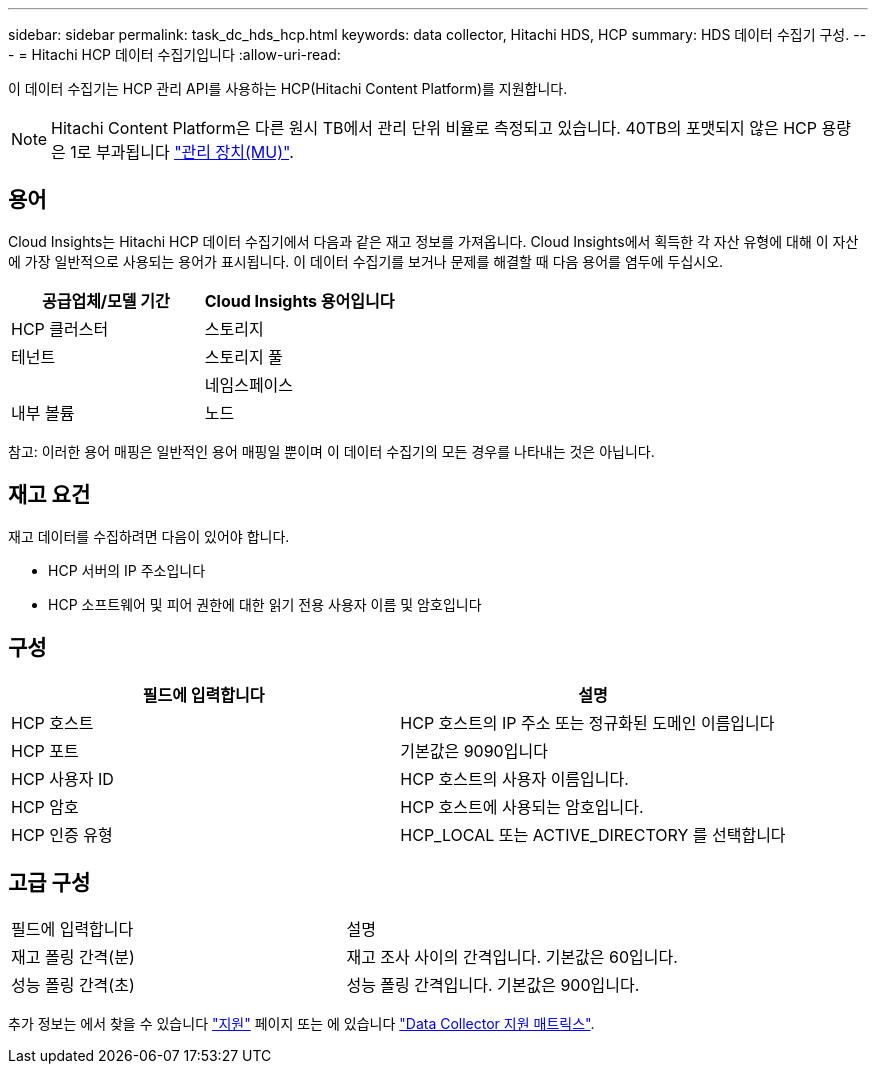 ---
sidebar: sidebar 
permalink: task_dc_hds_hcp.html 
keywords: data collector, Hitachi HDS, HCP 
summary: HDS 데이터 수집기 구성. 
---
= Hitachi HCP 데이터 수집기입니다
:allow-uri-read: 


[role="lead"]
이 데이터 수집기는 HCP 관리 API를 사용하는 HCP(Hitachi Content Platform)를 지원합니다.


NOTE: Hitachi Content Platform은 다른 원시 TB에서 관리 단위 비율로 측정되고 있습니다. 40TB의 포맷되지 않은 HCP 용량은 1로 부과됩니다 link:concept_subscribing_to_cloud_insights.html#pricing["관리 장치(MU)"].



== 용어

Cloud Insights는 Hitachi HCP 데이터 수집기에서 다음과 같은 재고 정보를 가져옵니다. Cloud Insights에서 획득한 각 자산 유형에 대해 이 자산에 가장 일반적으로 사용되는 용어가 표시됩니다. 이 데이터 수집기를 보거나 문제를 해결할 때 다음 용어를 염두에 두십시오.

[cols="2*"]
|===
| 공급업체/모델 기간 | Cloud Insights 용어입니다 


| HCP 클러스터 | 스토리지 


| 테넌트 | 스토리지 풀 


|  | 네임스페이스 


| 내부 볼륨 | 노드 
|===
참고: 이러한 용어 매핑은 일반적인 용어 매핑일 뿐이며 이 데이터 수집기의 모든 경우를 나타내는 것은 아닙니다.



== 재고 요건

재고 데이터를 수집하려면 다음이 있어야 합니다.

* HCP 서버의 IP 주소입니다
* HCP 소프트웨어 및 피어 권한에 대한 읽기 전용 사용자 이름 및 암호입니다




== 구성

[cols="2*"]
|===
| 필드에 입력합니다 | 설명 


| HCP 호스트 | HCP 호스트의 IP 주소 또는 정규화된 도메인 이름입니다 


| HCP 포트 | 기본값은 9090입니다 


| HCP 사용자 ID | HCP 호스트의 사용자 이름입니다. 


| HCP 암호 | HCP 호스트에 사용되는 암호입니다. 


| HCP 인증 유형 | HCP_LOCAL 또는 ACTIVE_DIRECTORY 를 선택합니다 
|===


== 고급 구성

|===


| 필드에 입력합니다 | 설명 


| 재고 폴링 간격(분) | 재고 조사 사이의 간격입니다. 기본값은 60입니다. 


| 성능 폴링 간격(초) | 성능 폴링 간격입니다. 기본값은 900입니다. 
|===
추가 정보는 에서 찾을 수 있습니다 link:concept_requesting_support.html["지원"] 페이지 또는 에 있습니다 link:https://docs.netapp.com/us-en/cloudinsights/CloudInsightsDataCollectorSupportMatrix.pdf["Data Collector 지원 매트릭스"].
